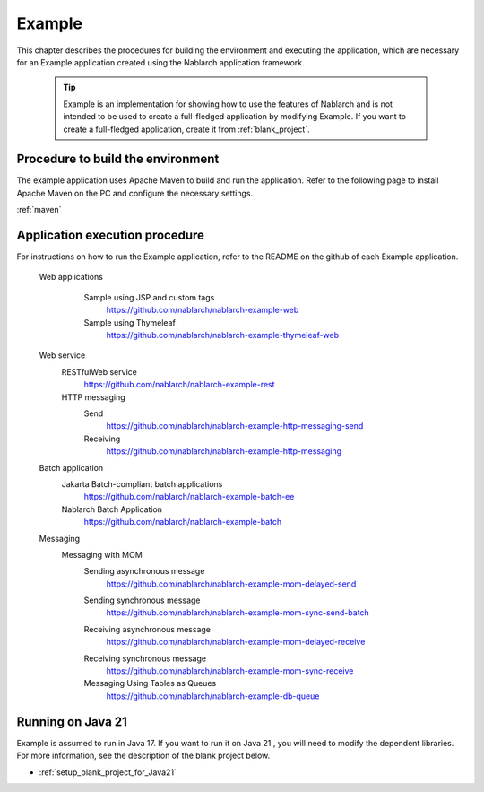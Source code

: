 .. _`example_application`:

Example
==========================================

This chapter describes the procedures for building the environment and executing the application, which are necessary for an Example application created using the Nablarch application framework.


  .. tip::
    Example is an implementation for showing how to use the features of Nablarch and is not intended to be used to create a full-fledged application by modifying Example.
    If you want to create a full-fledged application, create it from :ref:`blank_project`.
 
 
Procedure to build the environment
------------------------------------------
The example application uses Apache Maven to build and run the application. Refer to the following page to install Apache Maven on the PC and configure the necessary settings.

:ref:`maven`


Application execution procedure
--------------------------------------------------

For instructions on how to run the Example application, refer to the README on the github of each Example application.

  Web applications
   \

    Sample using JSP and custom tags
     https://github.com/nablarch/nablarch-example-web
    Sample using Thymeleaf
     https://github.com/nablarch/nablarch-example-thymeleaf-web


  Web service
   \

   RESTfulWeb service
    https://github.com/nablarch/nablarch-example-rest

   HTTP messaging
    Send
     https://github.com/nablarch/nablarch-example-http-messaging-send
    Receiving
     https://github.com/nablarch/nablarch-example-http-messaging

  Batch application
   \

   Jakarta Batch-compliant batch applications
    https://github.com/nablarch/nablarch-example-batch-ee

   Nablarch Batch Application
    https://github.com/nablarch/nablarch-example-batch

  Messaging
   \

   Messaging with MOM
    \

    .. _`example_application-mom_system_messaging-async_message_send`:

    Sending asynchronous message
     https://github.com/nablarch/nablarch-example-mom-delayed-send

    .. _`example_application-mom_system_messaging-sync_message_send`:

    Sending synchronous message
     https://github.com/nablarch/nablarch-example-mom-sync-send-batch

    .. _`example_application-mom_system_messaging-async_message_receive`:

    Receiving asynchronous message
     https://github.com/nablarch/nablarch-example-mom-delayed-receive

    .. _`example_application-mom_system_messaging-sync_message_receive`:

    Receiving synchronous message
     https://github.com/nablarch/nablarch-example-mom-sync-receive

    Messaging Using Tables as Queues
     https://github.com/nablarch/nablarch-example-db-queue

Running on Java 21
--------------------------------------------------
Example is assumed to run in Java 17.
If you want to run it on Java 21 , you will need to modify the dependent libraries.
For more information, see the description of the blank project below.

* :ref:`setup_blank_project_for_Java21`
